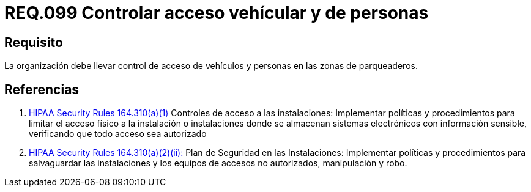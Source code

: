 :slug: rules/099/
:category: rules
:description: En el presente documento se detallan los requerimientos de seguridad relacionados a la gestión segura en cuanto al control de acceso en una organización. Por lo tanto, se recomienda que toda organización controle el acceso de vehículos y personas en las zonas de parqueo.
:keywords: Activos, Control, Organización, Acceso, Personas, Vehículos.
:rules: yes
:translate: rules/099/

= REQ.099 Controlar acceso vehícular y de personas

== Requisito

La organización debe llevar control de acceso de vehículos
y personas en las zonas de parqueaderos.

== Referencias

. [[r1]] link:https://www.law.cornell.edu/cfr/text/45/164.310[+HIPAA Security Rules+ 164.310(a)(1)]
Controles de acceso a las instalaciones:
Implementar políticas y procedimientos para limitar
el acceso físico a la instalación o instalaciones
donde se almacenan sistemas electrónicos con información sensible,
verificando que todo acceso sea autorizado

. [[r2]] link:https://www.law.cornell.edu/cfr/text/45/164.310[+HIPAA Security Rules+ 164.310(a)(2)(ii):]
Plan de Seguridad en las Instalaciones:
Implementar políticas y procedimientos para salvaguardar
las instalaciones y los equipos
de accesos no autorizados, manipulación y robo.
